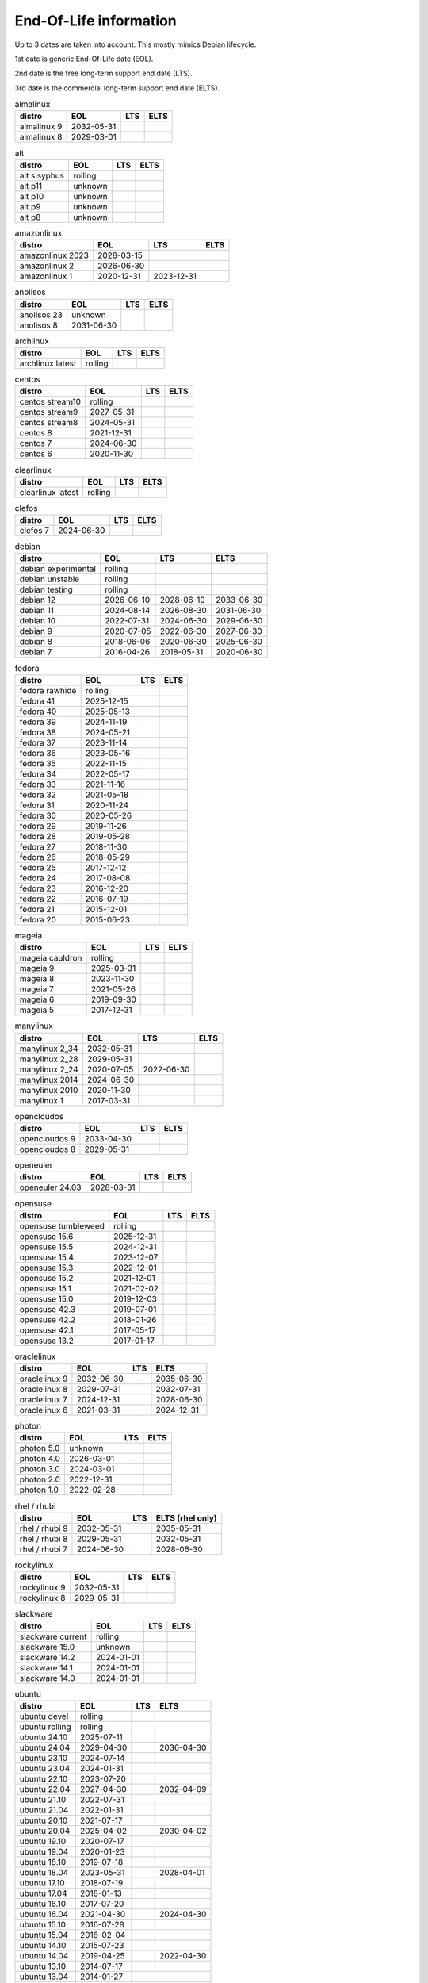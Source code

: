 End-Of-Life information
=======================

Up to 3 dates are taken into account.
This mostly mimics Debian lifecycle.

1st date is generic End-Of-Life date (EOL).

2nd date is the free long-term support end date (LTS).

3rd date is the commercial long-term support end date (ELTS).

.. begin eol_information
.. csv-table:: almalinux
   :header: "distro", "EOL", "LTS", "ELTS"

   "almalinux 9", "2032-05-31", "", ""
   "almalinux 8", "2029-03-01", "", ""
.. csv-table:: alt
   :header: "distro", "EOL", "LTS", "ELTS"

   "alt sisyphus", "rolling", "", ""
   "alt p11", "unknown", "", ""
   "alt p10", "unknown", "", ""
   "alt p9", "unknown", "", ""
   "alt p8", "unknown", "", ""
.. csv-table:: amazonlinux
   :header: "distro", "EOL", "LTS", "ELTS"

   "amazonlinux 2023", "2028-03-15", "", ""
   "amazonlinux 2", "2026-06-30", "", ""
   "amazonlinux 1", "2020-12-31", "2023-12-31", ""
.. csv-table:: anolisos
   :header: "distro", "EOL", "LTS", "ELTS"

   "anolisos 23", "unknown", "", ""
   "anolisos 8", "2031-06-30", "", ""
.. csv-table:: archlinux
   :header: "distro", "EOL", "LTS", "ELTS"

   "archlinux latest", "rolling", "", ""
.. csv-table:: centos
   :header: "distro", "EOL", "LTS", "ELTS"

   "centos stream10", "rolling", "", ""
   "centos stream9", "2027-05-31", "", ""
   "centos stream8", "2024-05-31", "", ""
   "centos 8", "2021-12-31", "", ""
   "centos 7", "2024-06-30", "", ""
   "centos 6", "2020-11-30", "", ""
.. csv-table:: clearlinux
   :header: "distro", "EOL", "LTS", "ELTS"

   "clearlinux latest", "rolling", "", ""
.. csv-table:: clefos
   :header: "distro", "EOL", "LTS", "ELTS"

   "clefos 7", "2024-06-30", "", ""
.. csv-table:: debian
   :header: "distro", "EOL", "LTS", "ELTS"

   "debian experimental", "rolling", "", ""
   "debian unstable", "rolling", "", ""
   "debian testing", "rolling", "", ""
   "debian 12", "2026-06-10", "2028-06-10", "2033-06-30"
   "debian 11", "2024-08-14", "2026-08-30", "2031-06-30"
   "debian 10", "2022-07-31", "2024-06-30", "2029-06-30"
   "debian 9", "2020-07-05", "2022-06-30", "2027-06-30"
   "debian 8", "2018-06-06", "2020-06-30", "2025-06-30"
   "debian 7", "2016-04-26", "2018-05-31", "2020-06-30"
.. csv-table:: fedora
   :header: "distro", "EOL", "LTS", "ELTS"

   "fedora rawhide", "rolling", "", ""
   "fedora 41", "2025-12-15", "", ""
   "fedora 40", "2025-05-13", "", ""
   "fedora 39", "2024-11-19", "", ""
   "fedora 38", "2024-05-21", "", ""
   "fedora 37", "2023-11-14", "", ""
   "fedora 36", "2023-05-16", "", ""
   "fedora 35", "2022-11-15", "", ""
   "fedora 34", "2022-05-17", "", ""
   "fedora 33", "2021-11-16", "", ""
   "fedora 32", "2021-05-18", "", ""
   "fedora 31", "2020-11-24", "", ""
   "fedora 30", "2020-05-26", "", ""
   "fedora 29", "2019-11-26", "", ""
   "fedora 28", "2019-05-28", "", ""
   "fedora 27", "2018-11-30", "", ""
   "fedora 26", "2018-05-29", "", ""
   "fedora 25", "2017-12-12", "", ""
   "fedora 24", "2017-08-08", "", ""
   "fedora 23", "2016-12-20", "", ""
   "fedora 22", "2016-07-19", "", ""
   "fedora 21", "2015-12-01", "", ""
   "fedora 20", "2015-06-23", "", ""
.. csv-table:: mageia
   :header: "distro", "EOL", "LTS", "ELTS"

   "mageia cauldron", "rolling", "", ""
   "mageia 9", "2025-03-31", "", ""
   "mageia 8", "2023-11-30", "", ""
   "mageia 7", "2021-05-26", "", ""
   "mageia 6", "2019-09-30", "", ""
   "mageia 5", "2017-12-31", "", ""
.. csv-table:: manylinux
   :header: "distro", "EOL", "LTS", "ELTS"

   "manylinux 2_34", "2032-05-31", "", ""
   "manylinux 2_28", "2029-05-31", "", ""
   "manylinux 2_24", "2020-07-05", "2022-06-30", ""
   "manylinux 2014", "2024-06-30", "", ""
   "manylinux 2010", "2020-11-30", "", ""
   "manylinux 1", "2017-03-31", "", ""
.. csv-table:: opencloudos
   :header: "distro", "EOL", "LTS", "ELTS"

   "opencloudos 9", "2033-04-30", "", ""
   "opencloudos 8", "2029-05-31", "", ""
.. csv-table:: openeuler
   :header: "distro", "EOL", "LTS", "ELTS"

   "openeuler 24.03", "2028-03-31", "", ""
.. csv-table:: opensuse
   :header: "distro", "EOL", "LTS", "ELTS"

   "opensuse tumbleweed", "rolling", "", ""
   "opensuse 15.6", "2025-12-31", "", ""
   "opensuse 15.5", "2024-12-31", "", ""
   "opensuse 15.4", "2023-12-07", "", ""
   "opensuse 15.3", "2022-12-01", "", ""
   "opensuse 15.2", "2021-12-01", "", ""
   "opensuse 15.1", "2021-02-02", "", ""
   "opensuse 15.0", "2019-12-03", "", ""
   "opensuse 42.3", "2019-07-01", "", ""
   "opensuse 42.2", "2018-01-26", "", ""
   "opensuse 42.1", "2017-05-17", "", ""
   "opensuse 13.2", "2017-01-17", "", ""
.. csv-table:: oraclelinux
   :header: "distro", "EOL", "LTS", "ELTS"

   "oraclelinux 9", "2032-06-30", "", "2035-06-30"
   "oraclelinux 8", "2029-07-31", "", "2032-07-31"
   "oraclelinux 7", "2024-12-31", "", "2028-06-30"
   "oraclelinux 6", "2021-03-31", "", "2024-12-31"
.. csv-table:: photon
   :header: "distro", "EOL", "LTS", "ELTS"

   "photon 5.0", "unknown", "", ""
   "photon 4.0", "2026-03-01", "", ""
   "photon 3.0", "2024-03-01", "", ""
   "photon 2.0", "2022-12-31", "", ""
   "photon 1.0", "2022-02-28", "", ""
.. csv-table:: rhel / rhubi
   :header: "distro", "EOL", "LTS", "ELTS (rhel only)"

   "rhel / rhubi 9", "2032-05-31", "", "2035-05-31"
   "rhel / rhubi 8", "2029-05-31", "", "2032-05-31"
   "rhel / rhubi 7", "2024-06-30", "", "2028-06-30"
.. csv-table:: rockylinux
   :header: "distro", "EOL", "LTS", "ELTS"

   "rockylinux 9", "2032-05-31", "", ""
   "rockylinux 8", "2029-05-31", "", ""
.. csv-table:: slackware
   :header: "distro", "EOL", "LTS", "ELTS"

   "slackware current", "rolling", "", ""
   "slackware 15.0", "unknown", "", ""
   "slackware 14.2", "2024-01-01", "", ""
   "slackware 14.1", "2024-01-01", "", ""
   "slackware 14.0", "2024-01-01", "", ""
.. csv-table:: ubuntu
   :header: "distro", "EOL", "LTS", "ELTS"

   "ubuntu devel", "rolling", "", ""
   "ubuntu rolling", "rolling", "", ""
   "ubuntu 24.10", "2025-07-11", "", ""
   "ubuntu 24.04", "2029-04-30", "", "2036-04-30"
   "ubuntu 23.10", "2024-07-14", "", ""
   "ubuntu 23.04", "2024-01-31", "", ""
   "ubuntu 22.10", "2023-07-20", "", ""
   "ubuntu 22.04", "2027-04-30", "", "2032-04-09"
   "ubuntu 21.10", "2022-07-31", "", ""
   "ubuntu 21.04", "2022-01-31", "", ""
   "ubuntu 20.10", "2021-07-17", "", ""
   "ubuntu 20.04", "2025-04-02", "", "2030-04-02"
   "ubuntu 19.10", "2020-07-17", "", ""
   "ubuntu 19.04", "2020-01-23", "", ""
   "ubuntu 18.10", "2019-07-18", "", ""
   "ubuntu 18.04", "2023-05-31", "", "2028-04-01"
   "ubuntu 17.10", "2018-07-19", "", ""
   "ubuntu 17.04", "2018-01-13", "", ""
   "ubuntu 16.10", "2017-07-20", "", ""
   "ubuntu 16.04", "2021-04-30", "", "2024-04-30"
   "ubuntu 15.10", "2016-07-28", "", ""
   "ubuntu 15.04", "2016-02-04", "", ""
   "ubuntu 14.10", "2015-07-23", "", ""
   "ubuntu 14.04", "2019-04-25", "", "2022-04-30"
   "ubuntu 13.10", "2014-07-17", "", ""
   "ubuntu 13.04", "2014-01-27", "", ""
   "ubuntu 12.10", "2014-05-16", "", ""
   "ubuntu 12.04", "2017-04-28", "", "2019-04-30"
.. end eol_information
